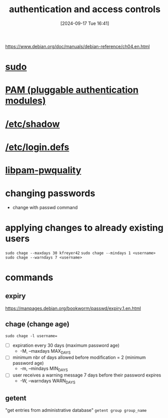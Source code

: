 :PROPERTIES:
:ID:       b9739fc8-02f8-4e5b-94d1-ea0816fd22ee
:END:
#+title: authentication and access controls
#+date: [2024-09-17 Tue 16:41]
#+startup: overview

https://www.debian.org/doc/manuals/debian-reference/ch04.en.html

* [[id:8b70efb6-c0b2-4beb-b9c2-6672cfbe3f70][sudo]]
* [[id:96f8cc1f-e5fe-408a-84f0-90a9b0b8878b][PAM (pluggable authentication modules)]]
* [[id:9195cabf-21d7-42fb-bb12-b20e83f888dc][/etc/shadow]]
* [[id:13126145-0f4a-4901-aa9a-3e76d3ada7f5][/etc/login.defs]]
* [[id:5cce0070-5955-476b-a029-f719517f93cd][libpam-pwquality]]
* changing passwords
- change with passwd command
* applying changes to already existing users

=sudo chage --maxdays 30 kfreyer42=
=sudo chage --mindays 1 <username>=
=sudo chage --warndays 7 <username>=
* commands
** expiry
https://manpages.debian.org/bookworm/passwd/expiry.1.en.html
** chage (change age)
=sudo chage -l username==
- [ ] expiration every 30 days (maximum password age)
  - -M, --maxdays MAX_DAYS
- [ ] minimum nbr of days allowed before modification = 2 (minimum password age)
  - -m, --mindays MIN_DAYS
- [ ] user receives a warning message 7 days before their password expires
  - -W, --warndays WARN_DAYS
** getent
"get entries from administrative database"
=getent group group_name=

